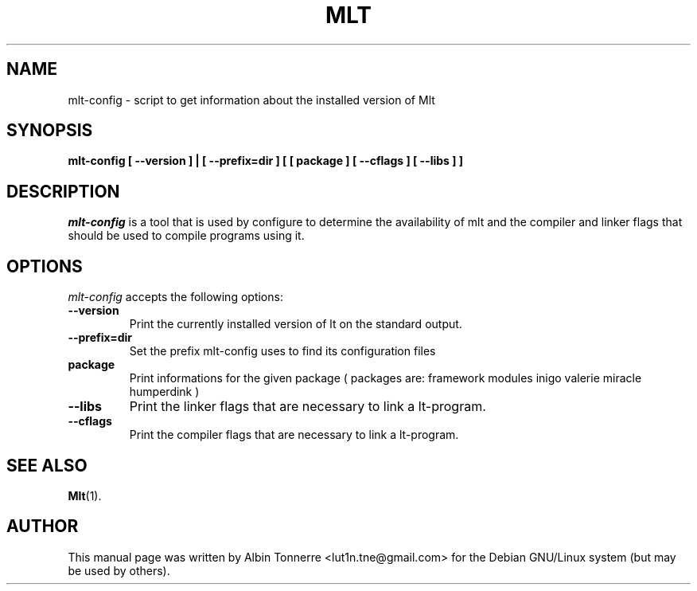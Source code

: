 .TH MLT 1 "January  17, 2007"
.SH NAME
mlt-config \- script to get information about the installed version of Mlt
.SH SYNOPSIS
.B mlt-config [ \-\-version ] | [ \-\-prefix=dir ] [ [ package ] [ \-\-cflags ] [ \-\-libs ] ]
.SH DESCRIPTION
\fImlt-config\fP is a tool that is used by configure to determine the
availability of mlt and the compiler and linker flags that should be used to
compile programs using it.
.SH OPTIONS
\fImlt-config\fP accepts the following options:
.TP
.B \-\-version
Print the currently installed version of \fMlt\fP on the standard output.
.TP
.B \-\-prefix=dir
Set the prefix mlt-config uses to find its configuration files
.TP
.B package
Print informations for the given package ( packages are: framework modules 
inigo valerie miracle humperdink )
.TP
.B \-\-libs
Print the linker flags that are necessary to link a \fMlt\fP\-program.
.TP
.B \-\-cflags
Print the compiler flags that are necessary to link a \fMlt\fP\-program.
.SH SEE ALSO
.BR Mlt (1).
.SH AUTHOR
This manual page was written by Albin Tonnerre <lut1n.tne@gmail.com>
for the Debian GNU/Linux system (but may be used by others).
